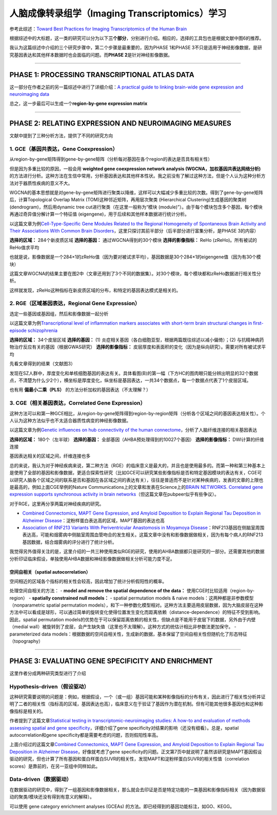 人脑成像转录组学（Imaging Transcriptomics）学习
===============================================

参考此综述：\ `Toward Best Practices for Imaging Transcriptomics of the
Human
Brain <https://linkinghub.elsevier.com/retrieve/pii/S0006322322017103>`__

根据综述中的大标题，这一类的研究可以分为以下\ **三个部分**\ ，分别进行介绍。相应的，选择的工具包也是根据文献中图6的推荐。

我认为这篇综述中介绍的三个研究步骤中，第二个步骤是最重要的，因为PHASE
1和PHASE
3不只是适用于神经影像数据，是研究基因表达和其他样本数据时也会面临的问题。而\ **PHASE
2**\ 是针对神经影像数据。

.. image:: Imaging_Transcriptomics-1.png
   :align: center
   :alt: 研究步骤
   :width: 500 px

--------------

PHASE 1: PROCESSING TRANSCRIPTIONAL ATLAS DATA
----------------------------------------------

这一部分在作者之前的另一篇综述中进行了详细介绍：\ `A practical guide to
linking brain-wide gene expression and neuroimaging
data <https://linkinghub.elsevier.com/retrieve/pii/S1053811919300114>`__

总之，这一步最后可以生成一个\ **region-by-gene expression matrix**

--------------

PHASE 2: RELATING EXPRESSION AND NEUROIMAGING MEASURES
------------------------------------------------------

文献中提到了三种分析方法，提供了不同的研究方向

1. GCE（基因共表达，Gene Coexpression）
~~~~~~~~~~~~~~~~~~~~~~~~~~~~~~~~~~~~~~~

从region-by-gene矩阵得到gene-by-gene矩阵（分析每对基因在各个region的表达是否具有相关性）

但是因为多重比较的原因，一般会用 **weighted gene coexpression network
analysis (WGCNA，加权基因共表达网络分析)**
的方法进行分析。这种方法在生信中常用，分析基因表达和其他样本性状。我之前没有了解过这种方法，但是个人认为这种分析方法对于器质性疾病的意义不大。

WGCNA的基本思想就是对gene-by-gene矩阵进行聚类以降维，这样可以大幅减少多重比较的次数。得到了gene-by-gene矩阵后，计算Topological
Overlap Matrix (TOM)这种邻近矩阵，再用层次聚类 (Hierarchical
Clustering)生成基因的聚类树 (dendrogram)，然后用dynamic tree
cut进行聚类（在这里一般称为“模块
(module)”）。由于每个模块包含多个基因，每个模块再通过奇异值分解计算一个特征值
(eigengene)，用于后续和其他样本数据进行统计分析。

以这篇文章为例\ `Cell-Type-Specific Gene Modules Related to the Regional
Homogeneity of Spontaneous Brain Activity and Their Associations With
Common Brain
Disorders <https://www.frontiersin.org/articles/10.3389/fnins.2021.639527/full>`__\ ，这里只探讨其前半部分（后半部分进行富集分析，是PHASE
3的内容）

**选择的区域：** 284个新皮质区域 **选择的基因：**
通过WGCNA得到的30个模块 **选择的影像指标：** ReHo
(zReHo)。所有被试的ReHo值求平均

也就是说，影像数据是一个284×1的zReHo值（因为要对被试求平均），基因数据是30个284×1的eigengene值（因为有30个模块）

这篇文章WGCNA的结果主要在图2中（文章还用到了3个不同的数据集）。对30个模块，每个模块都和zReHo数据进行相关性分析。

这样就发现，zReHo这种指标在新皮质区域的分布，和特定的基因表达模式是相关的。

2. RGE（区域基因表达，Regional Gene Expression）
~~~~~~~~~~~~~~~~~~~~~~~~~~~~~~~~~~~~~~~~~~~~~~~~

选定一些基因或基因组，然后和影像数据一起分析

以这篇文章为例\ `Transcriptional level of inflammation markers
associates with short-term brain structural changes in first-episode
schizophrenia <https://bmcmedicine.biomedcentral.com/articles/10.1186/s12916-023-02963-y>`__

**选择的区域：** 34个皮层区域 **选择的基因：** (1)
炎症相关基因（各白细胞亚型，根据两篇既往综述以减小偏倚）；(2)
与抗精神病药物治疗反应有关的基因（根据GWAS研究） **选择的影像指标：**
皮层厚度和表面积的变化（因为是纵向研究）。需要对所有被试求平均

先看文章得到的结果（文献图3）

发现在SZ人群中，厚度变化和单核细胞基因的表达有关。具体看图(B)的第一幅（下方HC的图肉眼只能分辨出明显的32个数据点，不清楚为什么少2个），横坐标是厚度变化，纵坐标是基因表达，一共34个数据点，每一个数据点代表了1个皮层区域。

也有用 **偏最小二乘（PLS）** 的方法分析加权的基因表达（不太理解？）

3. CGE（相关基因表达，Correlated Gene Expression）
~~~~~~~~~~~~~~~~~~~~~~~~~~~~~~~~~~~~~~~~~~~~~~~~~~

这种方法可以和第一种GCE相比，从region-by-gene矩阵得到region-by-region矩阵（分析各个区域之间的基因表达相关性）。个人认为这种方法似乎也不太适合器质性病变的神经影像数据。

以这篇文章为例\ `Genetic influences on hub connectivity of the human
connectome <https://www.nature.com/articles/s41467-021-24306-2>`__\ ，分析了人脑纤维连接的相关基因表达

**选择的区域：** 180个（左半球） **选择的基因：**
全部基因（AHBA预处理得到的10027个基因） **选择的影像指标：**
DWI计算的纤维连接

基因表达相关的区域之间，纤维连接也多

总的来说，我认为对于神经疾病来说，第二种方法（RGE）的临床意义是最大的，并且也是使用最多的。而第一种和第三种基本上是使用了全部的基因和影像数据，更适合探索性研究（比如GCE可以研究某些影像指标是否和特定基因模块的表达有关，CGE可以研究人脑各个区域之间的联系是否和基因在各区域之间的表达有关），往往是普适而不是针对某种疾病的，发表的文章的上限也是最高的，例如上面CGE举例的Nature
Communications上的文章和发表在Science上的\ `BRAIN NETWORKS. Correlated
gene expression supports synchronous activity in brain
networks <https://www.science.org/doi/10.1126/science.1255905>`__\ （但这篇文章在pubpeer似乎有些争议）。

对于RGE，这里再分享两篇对神经疾病的研究。

-  `Combined Connectomics, MAPT Gene Expression, and Amyloid Deposition
   to Explain Regional Tau Deposition in Alzheimer
   Disease <https://onlinelibrary.wiley.com/doi/10.1002/ana.26818>`__\ ：淀粉样蛋白表达高的区域，MAPT基因的表达也高
-  `Association of RNF213 Variants With Periventricular Anastomosis in
   Moyamoya
   Disease <https://www.ahajournals.org/doi/10.1161/STROKEAHA.121.038066>`__\ ：RNF213基因在侧脑室周围表达高，可能和烟雾病中侧脑室周围血管吻合的发生相关。这篇文章中没有和影像数据做相关，因为有每个病人的RNF213基因数据，结合烟雾病的评分进行了统计分析。

我觉得另外值得关注的是，这里介绍的一共三种使用类似RGE的研究，使用的AHBA数据都只是研究的一部分。还需要其他的数据分析印证临床假设，单独使用AHBA数据和神经影像数据做相关分析可能力度不足。

空间自相关（spatial autocorrelation）
^^^^^^^^^^^^^^^^^^^^^^^^^^^^^^^^^^^^^

空间相近的区域各个指标的相关性会较高，因此增加了统计分析假阳性的概率。

处理空间自相关的方法： - **model and remove the spatial dependence of
the data：** 使用CGE时比较适用（region-by-region） - **spatially
constrained null models：** - spatial permutation models & naive
models：这两种都是非参数模型（nonparametric spatial permutation
models），和下一种参数化模型相对。这种方法主要适用皮层数据，因为大脑皮层在这种方法中可以看成是球形，可以通过简单的旋转变化使得位置发生变化而距离依赖（distance-dependence）的特征不受到影响。因此，spatial
permutation
models的优势在于可以保留距离依赖的相关性，但缺点是不能用于皮层下的数据，另外由于内壁（medial
wall）被旋转到了皮层，会产生缺失值（这里也不太理解）。这种方式的统估计相比非参数法更加保守。
- parameterized data
models：根据数据的空间自相关性，生成新的数据，基本保留了空间自相关性但随机化了形态特征（topography）

--------------

PHASE 3: EVALUATING GENE SPECIFICITY AND ENRICHMENT
---------------------------------------------------

这里作者分成两种研究类型进行了介绍

Hypothesis-driven（假设驱动）
~~~~~~~~~~~~~~~~~~~~~~~~~~~~~

这种研究需要说明的问题是：例如，根据假设，一个（或一组）基因可能和某种影像指标的分布有关，因此进行了相关性分析并证明了二者的相关性（指标高的区域，基因表达也高），临床意义在于验证了基因作为潜在机制。但有可能其他很多基因也和这种影像指标是相关的。

作者提到了这篇文章\ `Statistical testing in transcriptomic-neuroimaging
studies: A how-to and evaluation of methods assessing spatial and gene
specificity <https://onlinelibrary.wiley.com/doi/full/10.1002/hbm.25711>`__\ ，详细介绍了gene
specificity对结果的影响（还没有细看）。总是，spatial
autocorrelation和gene specificity都是需要考虑的问题，否则假阳性率高。

上面介绍过的这篇文章\ `Combined Connectomics, MAPT Gene Expression, and
Amyloid Deposition to Explain Regional Tau Deposition in Alzheimer
Disease <https://onlinelibrary.wiley.com/doi/10.1002/ana.26818>`__\ ，好像就考虑了gene
specificity的问题。正文第7页中就说明了虽然该研究是MAPT基因假设驱动的研究，但也计算了所有基因和蛋白样蛋白SUVR的相关性，发现MAPT和淀粉样蛋白SUVR的相关性值（correlation
scores）是靠前的，在另一亚组中同样如此。

Data-driven（数据驱动）
~~~~~~~~~~~~~~~~~~~~~~~

在数据驱动的研究中，得到了一组基因和影像数据相关，那么就会去印证是否是特定功能的一类基因和影像指标相关（因为数据驱动的聚类/模块还没有得到有意义的解释）。

可以使用 gene category enrichment analyses (GCEAs)
的方法。即已经得到的基因功能标注，如GO、KEGG。
